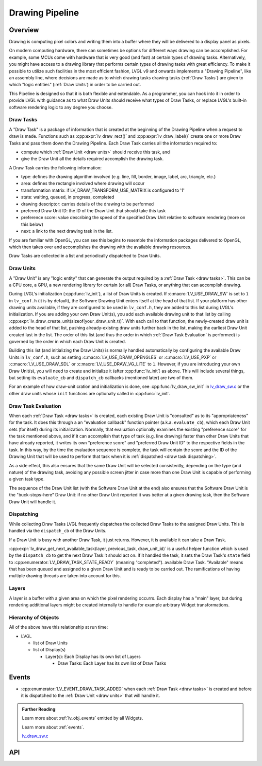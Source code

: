 .. _draw:

================
Drawing Pipeline
================


Overview
********

Drawing is computing pixel colors and writing them into a buffer where they will be
delivered to a display panel as pixels.

On modern computing hardware, there can sometimes be options for different ways
drawing can be accomplished.  For example, some MCUs come with hardware that is
very good (and fast) at certain types of drawing tasks.  Alternatively, you might
have access to a drawing library that performs certain types of drawing tasks with
great efficiency.  To make it possible to utilize such facilities in the most
efficient fashion, LVGL v9 and onwards implements a "Drawing Pipeline", like an
assembly line, where decisions are made as to which drawing tasks drawing tasks
(:ref:`Draw Tasks`) are given to which "logic entities" (:ref:`Draw Units`) in order
to be carried out.

This Pipeline is designed so that it is both flexible and extendable.  As a
programmer, you can hook into it in order to provide LVGL with guidance as to what
Draw Units should receive what types of Draw Tasks, or replace LVGL's built-in
software rendering logic to any degree you choose.


.. _draw tasks:

Draw Tasks
----------

A "Draw Task" is a package of information that is created at the beginning
of the Drawing Pipeline when a request to draw is made.  Functions such as
:cpp:expr:`lv_draw_rect()` and :cpp:expr:`lv_draw_label()` create one or more Draw
Tasks and pass them down the Drawing Pipeline.  Each Draw Task carries all the
information required to:

- compute which :ref:`Draw Unit <draw units>` should receive this task, and
- give the Draw Unit all the details required accomplish the drawing task.

A Draw Task carries the following information:

- type:  defines the drawing algorithm involved (e.g. line, fill, border, image,
  label, arc, triangle, etc.)
- area:  defines the rectangle involved where drawing will occur
- transformation matrix:  if LV_DRAW_TRANSFORM_USE_MATRIX is configured to '1'
- state:  waiting, queued, in progress, completed
- drawing descriptor:  carries details of the drawing to be performed
- preferred Draw Unit ID:  the ID of the Draw Unit that should take this task
- preference score:  value describing the speed of the specified Draw Unit relative
  to software rendering (more on this below)
- next:  a link to the next drawing task in the list.

If you are familiar with OpenGL, you can see this begins to resemble the information
packages delivered to OpenGL, which then takes over and accomplishes the drawing
with the available drawing resources.

Draw Tasks are collected in a list and periodically dispatched to Draw Units.


.. _draw units:

Draw Units
----------

A "Draw Unit" is any "logic entity" that can generate the output required by a
:ref:`Draw Task <draw tasks>`.  This can be a CPU core, a GPU, a new rendering library
for certain (or all) Draw Tasks, or anything that can accomplish drawing.

During LVGL's initialization (:cpp:func:`lv_init`), a list of Draw Units is created.
If :c:macro:`LV_USE_DRAW_SW` is set to ``1`` in ``lv_conf.h`` (it is by default), the
Software Drawing Unit enters itself at the head of that list.  If your platform has
other drawing units available, if they are configured to be used in ``lv_conf.h``,
they are added to this list during LVGL's initialization.  If you are adding your own
Draw Unit(s), you add each available drawing unit to that list by calling
:cpp:expr:`lv_draw_create_unit(sizeof(your_draw_unit_t))`.  With each call to that
function, the newly-created draw unit is added to the head of that list, pushing
already-existing draw units further back in the list, making the earliest Draw Unit
created last in the list.  The order of this list (and thus the order in which
:ref:`Draw Task Evaluation` is performed) is governed by the order in which each Draw
Unit is created.

Building this list (and initializing the Draw Units) is normally handled automatically
by configuring the available Draw Units in ``lv_conf.h``, such as setting
:c:macro:`LV_USE_DRAW_OPENGLES` or
:c:macro:`LV_USE_PXP` or
:c:macro:`LV_USE_DRAW_SDL` or
:c:macro:`LV_USE_DRAW_VG_LITE`
to ``1``.  However, if you are introducing your own Draw Unit(s), you will need to
create and initialize it (after :cpp:func:`lv_init`) as above.  This will include
several things, but setting its ``evaluate_cb`` and ``dispatch_cb`` callbacks
(mentioned later) are two of them.

For an example of how draw-unit cration and initialization is done, see
:cpp:func:`lv_draw_sw_init` in lv_draw_sw.c_ or the other draw units whose ``init``
functions are optionally called in :cpp:func:`lv_init`.


.. _draw task evaluation:

Draw Task Evaluation
--------------------

When each :ref:`Draw Task <draw tasks>` is created, each existing Draw Unit is
"consulted" as to its "appropriateness" for the task.  It does this through a
an "evaluation callback" function pointer (a.k.a. ``evaluate_cb``), which each Draw
Unit sets (for itself) during its initialization.  Normally, that evaluation
optionally examines the existing "preference score" for the task mentioned above,
and if it can accomplish that type of task (e.g. line drawing) faster than other
Draw Units that have already reported, it writes its own "preference score" and
"preferred Draw Unit ID" to the respective fields in the task.  In this way, by the
time the evaluation sequence is complete, the task will contain the score and the ID
of the Drawing Unit that will be used to perform that task when it is
:ref:`dispatched <draw task dispatching>`.

As a side effect, this also ensures that the same Draw Unit will be selected
consistently, depending on the type (and nature) of the drawing task, avoiding any
possible screen jitter in case more than one Draw Unit is capable of performing a
given task type.

The sequence of the Draw Unit list (with the Software Draw Unit at the end) also
ensures that the Software Draw Unit is the "buck-stops-here" Draw Unit:  if no other
Draw Unit reported it was better at a given drawing task, then the Software Draw Unit
will handle it.


.. _draw task dispatching:

Dispatching
-----------

While collecting Draw Tasks LVGL frequently dispatches the collected Draw Tasks to
the assigned Draw Units. This is handled via the ``dispatch_cb`` of the Draw Units.

If a Draw Unit is busy with another Draw Task, it just returns. However, it is
available it can take a Draw Task.

:cpp:expr:`lv_draw_get_next_available_task(layer, previous_task, draw_unit_id)` is a
useful helper function which is used by the ``dispatch_cb`` to get the next Draw Task
it should act on.  If it handled the task, it sets the Draw Task's ``state`` field to
:cpp:enumerator:`LV_DRAW_TASK_STATE_READY` (meaning "completed").
available Draw Task.  "Available" means that has been queued and assigned to a given
Draw Unit and is ready to be carried out.  The ramifications of having multiple
drawing threads are taken into account for this.


Layers
------

A layer is a buffer with a given area on which the pixel rendering occurrs.  Each
display has a "main" layer, but during rendering additional layers might be created
internally to handle for example arbitrary Widget transformations.


Hierarchy of Objects
--------------------

All of the above have this relationship at run time:

- LVGL

  - list of Draw Units
  - list of Display(s)

    - Layer(s): Each Display has its own list of Layers

      - Draw Tasks: Each Layer has its own list of Draw Tasks



.. _lv_button_events:

Events
******

- :cpp:enumerator:`LV_EVENT_DRAW_TASK_ADDED` when each :ref:`Draw Task <draw tasks>`
  is created and before it is dispatched to the :ref:`Draw Unit <draw units>` that
  will handle it.



.. admonition::  Further Reading

    Learn more about :ref:`lv_obj_events` emitted by all Widgets.

    Learn more about :ref:`events`.

    lv_draw_sw.c_


.. _lv_draw_sw.c:  https://github.com/lvgl/lvgl/blob/master/src/draw/sw/lv_draw_sw.c



API
***

